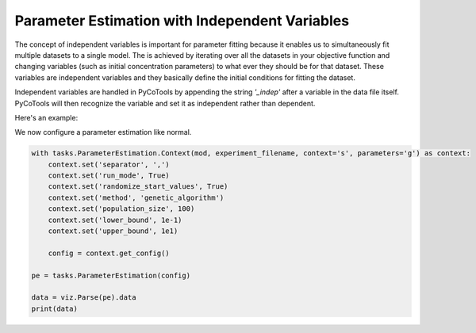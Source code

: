 Parameter Estimation with Independent Variables
===============================================

The concept of independent variables is important for
parameter fitting because it enables us to simultaneously
fit multiple datasets to a single model. The is achieved
by iterating over all the datasets in your objective function
and changing variables (such as initial concentration parameters)
to what ever they should be for that dataset. These
variables are independent variables and they basically
define the initial conditions for fitting the dataset.

Independent variables are handled in PyCoTools by appending
the string `'_indep'` after a variable in the data file itself.
PyCoTools will then recognize the variable and set it as independent
rather than dependent.

Here's an example:

.. highlight:: python

    import os, glob
    import pandas, numpy
    from pycotools3 import model, tasks, viz
    seaborn.set_context(context='talk')		# set seaborn context for formatting output of plots

    ## Choose a directory for our model and analysis. Note this can be anywhere. 
    working_directory = os.path.abspath('')

    ## In this model, A gets reversibly converted to B but the backwards reaction is additionally regulated by C.
    ## B is reversibly converted into C.
    antimony_string = """
    model simple_parameter_estimation()
        compartment Cell = 1;

        A in Cell;
        B in Cell;
        C in Cell;

        // reactions
        R1: A => B ; Cell * k1 * A;
        R2: B => A ; Cell * k2 * B * C;
        R3: B => C ; Cell * k3 * B;
        R4: C => B ; Cell * k4 * C;

        // initial concentrations
        A = 100;
        B = 1;
        C = 1;

        // reaction parameters
        k1 = 0.1;
        k2 = 0.1;
        k3 = 0.1;
        k4 = 0.1;
    end
    """

    # Create a path to a copasi file
    copasi_file = os.path.join(working_directory, 'example_model.cps')

    # build model
    mod = model.loada(antimony_string, copasi_file)
    assert isinstance(mod, model.Model)

    # simulate some data, returns a pandas.DataFrame
    data = mod.simulate(0, 20, 1)

    # creates a new column in the dataset called A_indep
    data['A_indep'] = 50
    # the initial abundance of A will now be set to 50 prior to estimation

    # write data to file
    experiment_filename = os.path.join(working_directory, 'experiment_data.txt')
    data.to_csv(experiment_filename)


We now configure a parameter estimation like normal.

.. code-block:: python

    with tasks.ParameterEstimation.Context(mod, experiment_filename, context='s', parameters='g') as context:
        context.set('separator', ',')
        context.set('run_mode', True)
        context.set('randomize_start_values', True)
        context.set('method', 'genetic_algorithm')
        context.set('population_size', 100)
        context.set('lower_bound', 1e-1)
        context.set('upper_bound', 1e1)

        config = context.get_config()

    pe = tasks.ParameterEstimation(config)

    data = viz.Parse(pe).data
    print(data)
